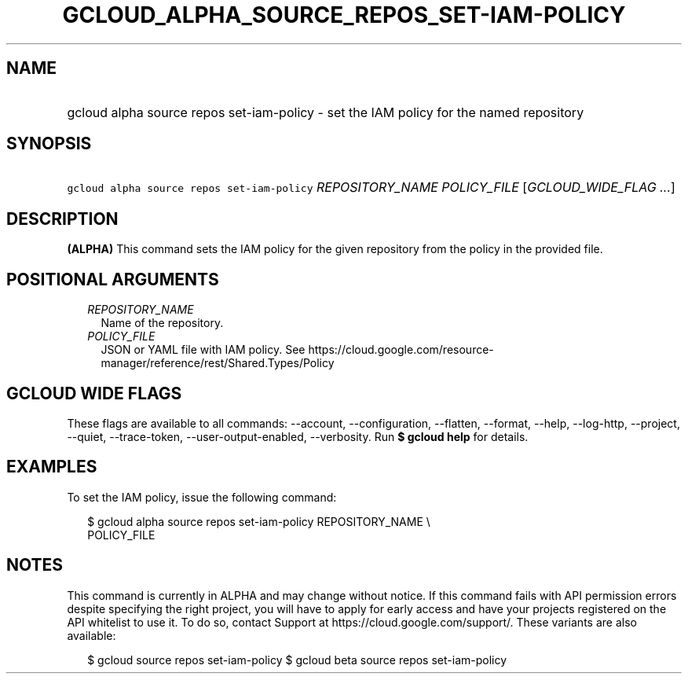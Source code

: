 
.TH "GCLOUD_ALPHA_SOURCE_REPOS_SET\-IAM\-POLICY" 1



.SH "NAME"
.HP
gcloud alpha source repos set\-iam\-policy \- set the IAM policy for the named repository



.SH "SYNOPSIS"
.HP
\f5gcloud alpha source repos set\-iam\-policy\fR \fIREPOSITORY_NAME\fR \fIPOLICY_FILE\fR [\fIGCLOUD_WIDE_FLAG\ ...\fR]



.SH "DESCRIPTION"

\fB(ALPHA)\fR This command sets the IAM policy for the given repository from the
policy in the provided file.



.SH "POSITIONAL ARGUMENTS"

.RS 2m
.TP 2m
\fIREPOSITORY_NAME\fR
Name of the repository.

.TP 2m
\fIPOLICY_FILE\fR
JSON or YAML file with IAM policy. See
https://cloud.google.com/resource\-manager/reference/rest/Shared.Types/Policy


.RE
.sp

.SH "GCLOUD WIDE FLAGS"

These flags are available to all commands: \-\-account, \-\-configuration,
\-\-flatten, \-\-format, \-\-help, \-\-log\-http, \-\-project, \-\-quiet,
\-\-trace\-token, \-\-user\-output\-enabled, \-\-verbosity. Run \fB$ gcloud
help\fR for details.



.SH "EXAMPLES"

To set the IAM policy, issue the following command:

.RS 2m
$ gcloud alpha source repos set\-iam\-policy REPOSITORY_NAME \e
    POLICY_FILE
.RE



.SH "NOTES"

This command is currently in ALPHA and may change without notice. If this
command fails with API permission errors despite specifying the right project,
you will have to apply for early access and have your projects registered on the
API whitelist to use it. To do so, contact Support at
https://cloud.google.com/support/. These variants are also available:

.RS 2m
$ gcloud source repos set\-iam\-policy
$ gcloud beta source repos set\-iam\-policy
.RE

